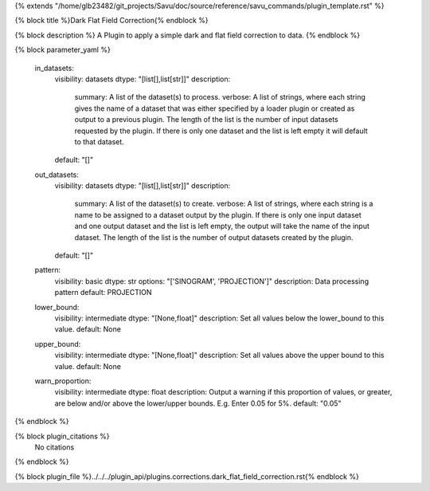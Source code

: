 {% extends "/home/glb23482/git_projects/Savu/doc/source/reference/savu_commands/plugin_template.rst" %}

{% block title %}Dark Flat Field Correction{% endblock %}

{% block description %}
A Plugin to apply a simple dark and flat field correction to data. 
{% endblock %}

{% block parameter_yaml %}

        in_datasets:
            visibility: datasets
            dtype: "[list[],list[str]]"
            description: 
                summary: A list of the dataset(s) to process.
                verbose: A list of strings, where each string gives the name of a dataset that was either specified by a loader plugin or created as output to a previous plugin.  The length of the list is the number of input datasets requested by the plugin.  If there is only one dataset and the list is left empty it will default to that dataset.
            default: "[]"
        
        out_datasets:
            visibility: datasets
            dtype: "[list[],list[str]]"
            description: 
                summary: A list of the dataset(s) to create.
                verbose: A list of strings, where each string is a name to be assigned to a dataset output by the plugin. If there is only one input dataset and one output dataset and the list is left empty, the output will take the name of the input dataset. The length of the list is the number of output datasets created by the plugin.
            default: "[]"
        
        pattern:
            visibility: basic
            dtype: str
            options: "['SINOGRAM', 'PROJECTION']"
            description: Data processing pattern
            default: PROJECTION
        
        lower_bound:
            visibility: intermediate
            dtype: "[None,float]"
            description: Set all values below the lower_bound to this value.
            default: None
        
        upper_bound:
            visibility: intermediate
            dtype: "[None,float]"
            description: Set all values above the upper bound to this value.
            default: None
        
        warn_proportion:
            visibility: intermediate
            dtype: float
            description: Output a warning if this proportion of values, or greater, are below and/or above the lower/upper bounds. E.g. Enter 0.05 for 5%.
            default: "0.05"
        
{% endblock %}

{% block plugin_citations %}
    No citations
{% endblock %}

{% block plugin_file %}../../../plugin_api/plugins.corrections.dark_flat_field_correction.rst{% endblock %}
